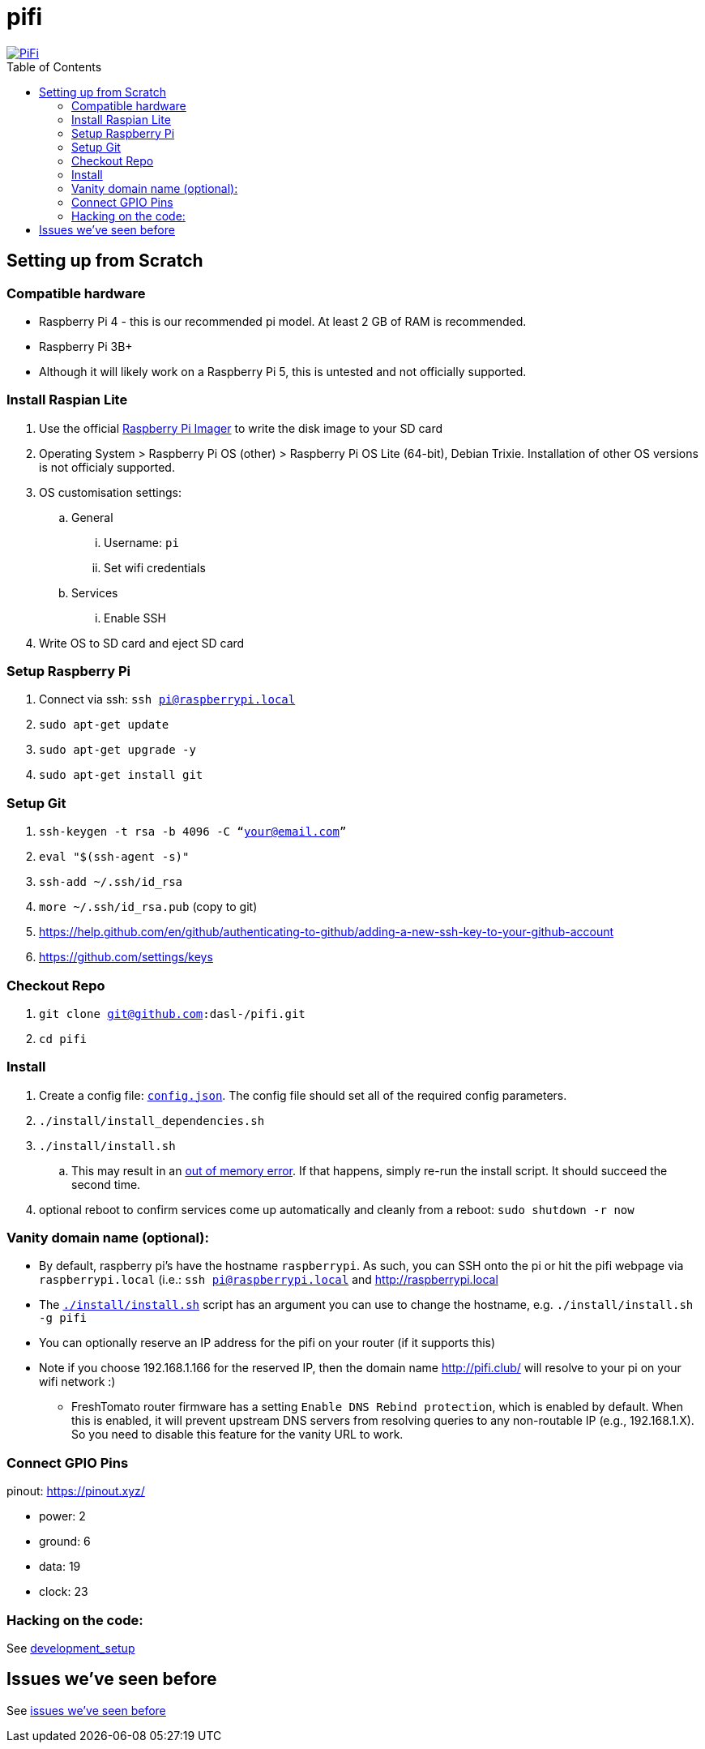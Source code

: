 # pifi
:toc:
:toclevels: 5
:toc-placement!:

image::https://lh3.googleusercontent.com/50Q5aQS7kWFsroNjzMIAM1pqVv42ulz_HItEhe2L8xTaOFm2AilcrGnE-fDCPQp0yWgW7cwHRb4f-xewnBwltcw0uFNSf3Cr0rMYlcJwHqVRCap3w8IQ9M4Udi9wRc-mVDdev1I8Z1JBOG5AVuqcpQL0BAIBUWdLRRDBOrXLuQQfYntW8PVBvr-2BXv88lZlFz9a98cHZDFcW3UobFMXGKrZEOd7sEE4KwrNQNgNni3hd3RgLs3CQui1WWuphBTj1ddxzoNUOCPpue26bYFjQI7KKeAtExC5gzQTYki1wMvaugi7My8W9DhBoENevYFDAXuJ2FuiEFPkTMy47ZFDx6QmSwBIuDtG55FqVjlnKj4HoJl8z8peLmV2ZVBte_6BA5geY5U9XT8Euhd93t3XrMs0O7N4VdcbA7SGetj7OKzlw1Fbj3K7wl0mSvEuomQAnSjVwIxnT9V9WuEe0Dy1h7dQ1EtqMJdcmCVf9pvzxMUiUIW3I1K82uS1liqHHd_aLaijgTdSYhus0pgKOIexfpGxEfghjXF6Ye8Va4xyggpkZ9qIQxr5aTkkVeabTrtnBA-CC8g3YmJcIGIjlxd5CY_I3OzzQ6OjdFl4DF-dP6Wu1MjafiTT_LH2wifY4iyigNCLZ322vk2_vJTymZkjIBnCR7HvgDIdSbIMw6CBuzW-42C-n6qulXQ7nyYc0YNt4GXGti4iacyy48hFgpuzBljU=w1125-h625-no["PiFi", link=https://photos.app.goo.gl/hCSq6Vcvd1VbCVPs8]

toc::[]

## Setting up from Scratch
### Compatible hardware
* Raspberry Pi 4 - this is our recommended pi model. At least 2 GB of RAM is recommended.
* Raspberry Pi 3B+
* Although it will likely work on a Raspberry Pi 5, this is untested and not officially supported.

### Install Raspian Lite

. Use the official https://www.raspberrypi.com/software/[Raspberry Pi Imager] to write the disk image to your SD card
. Operating System > Raspberry Pi OS (other) > Raspberry Pi OS Lite (64-bit), Debian Trixie. Installation of other OS versions is not officialy supported.
. OS customisation settings:
.. General
... Username: `pi`
... Set wifi credentials
.. Services
... Enable SSH
. Write OS to SD card and eject SD card

### Setup Raspberry Pi
. Connect via ssh: `ssh pi@raspberrypi.local`
. `sudo apt-get update`
. `sudo apt-get upgrade -y`
. `sudo apt-get install git`

### Setup Git
. `ssh-keygen -t rsa -b 4096 -C “your@email.com”`
. `eval "$(ssh-agent -s)"`
. `ssh-add ~/.ssh/id_rsa`
. `more ~/.ssh/id_rsa.pub` (copy to git)
    . https://help.github.com/en/github/authenticating-to-github/adding-a-new-ssh-key-to-your-github-account
    . https://github.com/settings/keys

### Checkout Repo
. `git clone git@github.com:dasl-/pifi.git`
. `cd pifi`

### Install
. Create a config file: https://github.com/dasl-/pifi/blob/main/default_config.json[`config.json`]. The config file should set all of the required config parameters.
. `./install/install_dependencies.sh`
. `./install/install.sh`
    .. This may result in an https://gist.github.com/dasl-/25a6db0322f7b61ba0b3b7f3436fb975[out of memory error]. If that happens, simply re-run the install script. It should succeed the second time.
. optional reboot to confirm services come up automatically and cleanly from a reboot: `sudo shutdown -r now`

### Vanity domain name (optional):
* By default, raspberry pi's have the hostname `raspberrypi`. As such, you can SSH onto the pi or hit the pifi webpage via `raspberrypi.local` (i.e.: `ssh pi@raspberrypi.local` and http://raspberrypi.local
* The https://github.com/dasl-/pifi/blob/main/install/install.sh[`./install/install.sh`] script has an argument you can use to change the hostname, e.g. `./install/install.sh -g pifi`
* You can optionally reserve an IP address for the pifi on your router (if it supports this)
* Note if you choose 192.168.1.166 for the reserved IP, then the domain name http://pifi.club/ will resolve to your pi on your wifi network :)
** FreshTomato router firmware has a setting `Enable DNS Rebind protection`, which is enabled by default. When this is enabled, it will prevent upstream DNS servers from resolving queries to any non-routable IP (e.g., 192.168.1.X). So you need to disable this feature for the vanity URL to work.

### Connect GPIO Pins
pinout: https://pinout.xyz/

* power: 2
* ground: 6
* data: 19
* clock: 23

### Hacking on the code:
See link:docs/development_setup.md[development_setup]

## Issues we've seen before
See link:docs/issues_weve_seen_before.adoc[issues we've seen before]
